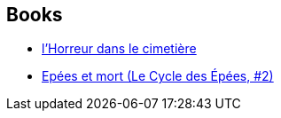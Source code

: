 :jbake-type: post
:jbake-status: published
:jbake-title: Jacques Parsons
:jbake-tags: author
:jbake-date: 2014-12-26
:jbake-depth: ../../
:jbake-uri: goodreads/authors/2669252.adoc
:jbake-bigImage: https://s.gr-assets.com/assets/nophoto/user/u_200x266-e183445fd1a1b5cc7075bb1cf7043306.png
:jbake-source: https://www.goodreads.com/author/show/2669252
:jbake-style: goodreads goodreads-author no-index

## Books
* link:../books/9782266023597.html[l'Horreur dans le cimetière]
* link:../books/9782266041898.html[Epées et mort (Le Cycle des Épées, #2)]